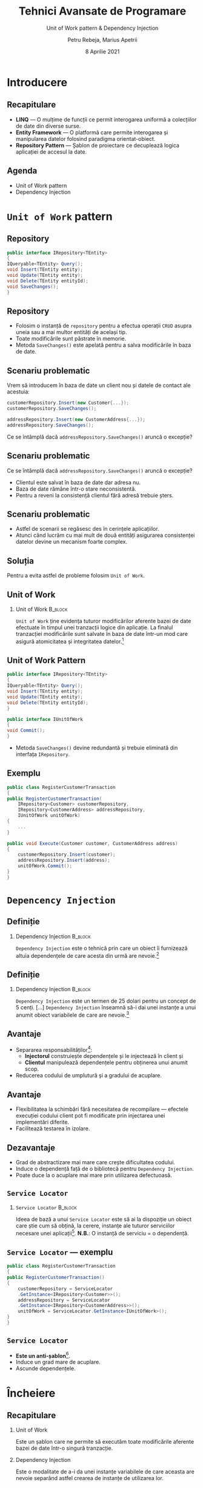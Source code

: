 #+title: Tehnici Avansate de Programare
#+subtitle: Unit of Work pattern & Dependency Injection
#+author: Petru Rebeja, Marius Apetrii
#+date: 8 Aprilie 2021
#+language: ro
#+options: H:2 toc:nil \n:nil @:t ::t |:t ^:t *:t TeX:t LaTeX:t
#+latex_class: beamer
#+columns: %45ITEM %10BEAMER_env(Env) %10BEAMER_act(Act) %4BEAMER_col(Col) %8BEAMER_opt(Opt)
#+beamer_theme: metropolis
#+beamer_color_theme:
#+beamer_font_theme:
#+beamer_inner_theme:
#+beamer_outer_theme:
#+beamer_header: \institute[UAIC]{Facultatea de Matematică\\Universitatea Alexandru Ioan Cuza, Iași}
#+LATEX_HEADER: \RequirePackage{fancyvrb}
#+LATEX_HEADER: \DefineVerbatimEnvironment{verbatim}{Verbatim}{fontsize=\scriptsize}
* Introducere
** Recapitulare
   - *LINQ* --- O mulțime de funcții ce permit interogarea uniformă a colecțiilor de date din diverse surse.
   - *Entity Framework* --- O platformă care permite interogarea și manipularea datelor folosind paradigma orientat-obiect.
   - *Repository Pattern* --- Șablon de proiectare ce decuplează logica aplicației de accesul la date.
** Agenda
   - Unit of Work pattern
   - Dependency Injection
* =Unit of Work= pattern
** Repository
   #+begin_src csharp
     public interface IRepository<TEntity>
     {
	 IQueryable<TEntity> Query();
	 void Insert(TEntity entity);
	 void Update(TEntity entity);
	 void Delete(TEntity entityId);
	 void SaveChanges();
     }
   #+end_src
** Repository
   - Folosim o instanță de =repository= pentru a efectua operații =CRUD= asupra uneia sau a mai multor entități de același tip.
   - Toate modificările sunt păstrate în memorie.
   - Metoda =SaveChanges()= este apelată pentru a salva modificările în baza de date.
** Scenariu problematic
   Vrem să introducem în baza de date un client nou și datele de contact ale acestuia:

   #+begin_src csharp
     customerRepository.Insert(new Customer{...});
     customerRepository.SaveChanges();

     addressRepository.Insert(new CustomerAddress{...});
     addressRepository.SaveChanges();
   #+end_src
   @@latex:\pause@@
   Ce se întâmplă dacă =addressRepository.SaveChanges()= aruncă o excepție?
** Scenariu problematic
   Ce se întâmplă dacă =addressRepository.SaveChanges()= aruncă o excepție?
   - Clientul este salvat în baza de date dar adresa nu.
   - Baza de date rămâne într-o stare neconsistentă.
   - Pentru a reveni la consistență clientul fără adresă trebuie șters.
** Scenariu problematic
   - Astfel de scenarii se regăsesc des în cerințele aplicațiilor.
   - Atunci când lucrăm cu mai mult de două entități asigurarea consistenței datelor devine un mecanism foarte complex.
** Soluția
   Pentru a evita astfel de probleme folosim =Unit of Work=.
** Unit of Work
*** Unit of Work                                                    :B_block:
    :PROPERTIES:
    :BEAMER_env: block
    :END:
    =Unit of Work= ține evidența tuturor modificărilor aferente bazei de date efectuate în timpul unei tranzacții logice din aplicație. La finalul tranzacției modificările sunt salvate în baza de date într-un mod care asigură atomicitatea și integritatea datelor.[fn:1]
** Unit of Work Pattern
   #+begin_src csharp
     public interface IRepository<TEntity>
     {
	 IQueryable<TEntity> Query();
	 void Insert(TEntity entity);
	 void Update(TEntity entity);
	 void Delete(TEntity entityId);
     }

     public interface IUnitOfWork
     {
	 void Commit();
     }
   #+end_src
   - Metoda =SaveChanges()= devine redundantă și trebuie eliminată din interfața =IRepository=.
** Exemplu
   #+begin_src csharp
     public class RegisterCustomerTransaction
     {
	 public RegisterCustomerTransaction(
	     IRepository<Customer> customerRepository,
	     IRepository<CustomerAddress> addressRepository,
	     IUnitOfWork unitOfWork)
	 {
	     ...
	 }

	 public void Execute(Customer customer, CustomerAddress address)
	 {
	     customerRepository.Insert(customer);
	     addressRepository.Insert(address);
	     unitOfWork.Commit();
	 }
     }
   #+end_src
* =Depencency Injection=
** Definiție
*** Dependency Injection                                            :B_block:
    :PROPERTIES:
    :BEAMER_env: block
    :END:
    =Dependency Injection= este o tehnică prin care un obiect îi furnizează altuia dependențele de care acesta din urmă are nevoie.[fn:2]
** Definiție
*** Dependency Injection                                            :B_block:
    :PROPERTIES:
    :BEAMER_env: block
    :END:
    =Dependency Injection= este un termen de 25 dolari pentru un concept de 5 cenți. [...] =Dependency Injection= înseamnă să-i dai unei instanțe a unui anumit obiect variabilele de care are nevoie.[fn:3]
** Avantaje
   - Separarea responsabilităților[fn:4]:
     - *Injectorul* construiește dependențele și le injectează în client și
     - *Clientul* manipulează dependențele pentru obținerea unui anumit scop.
   - Reducerea codului de umplutură și a gradului de acuplare.
** Avantaje
   - Flexibilitatea la schimbări fără necesitatea de recompilare --- efectele execuției codului client pot fi modificate prin injectarea unei implementări diferite.
   - Facilitează testarea în izolare.
** Dezavantaje
   - Grad de abstractizare mai mare care crește dificultatea codului.
   - Induce o dependență față de o bibliotecă pentru =Dependency Injection=.
   - Poate duce la o acuplare mai mare prin utilizarea defectuoasă.
** =Service Locator=
*** =Service Locator=                                               :B_block:
    :PROPERTIES:
    :BEAMER_env: block
    :END:
    Ideea de bază a unui =Service Locator= este să ai la dispoziție un obiect care știe cum să obțină, la cerere, instanțe ale tuturor serviciilor necesare unei aplicații[fn:5].
  @@latex:\vskip 0.5in@@
  *N.B.*: O instanță de serviciu = o dependență.
** =Service Locator= --- exemplu
   #+begin_src csharp
     public class RegisterCustomerTransaction
     {
	 public RegisterCustomerTransaction()
	 {
	     customerRepository = ServiceLocator
		 .GetInstance<IRepository<Customer>>();
	     addressRepository = ServiceLocator
		 .GetInstance<IRepository<CustomerAddress>>();
	     unitOfWork = ServiceLocator.GetInstance<IUnitOfWork>();
	 }
     }
   #+end_src
** =Service Locator=
   - *Este un anti-șablon*[fn:6].
   - Induce un grad mare de acuplare.
   - Ascunde dependențele.
* Încheiere
** Recapitulare
   @@latex:\pause@@
*** Unit of Work
    @@latex:\pause@@
    Este un șablon care ne permite să executăm toate modificările aferente bazei de date într-o singură tranzacție.
    @@latex:\pause@@
*** Dependency Injection
    @@latex:\pause@@
    Este o modalitate de a-i da unei instanțe variabilele de care aceasta are nevoie separând astfel crearea de instanțe de utilizarea lor.
** Vă mulțumesc!
   #+begin_center
   Mulțumesc pentru atenție!
   #+end_center

* Footnotes

[fn:1]https://www.martinfowler.com/eaaCatalog/unitOfWork.html

[fn:2]https://en.wikipedia.org/wiki/Dependency_injection

[fn:3]https://www.jamesshore.com/Blog/Dependency-Injection-Demystified.html

[fn:4]https://en.wikipedia.org/wiki/Dependency_injection

[fn:5]https://martinfowler.com/articles/injection.html#UsingAServiceLocator

[fn:6]https://blog.ploeh.dk/2010/02/03/ServiceLocatorisanAnti-Pattern/

# Local Variables:
# mode: org
# eval: (load-library "ox-beamer")
# End:
